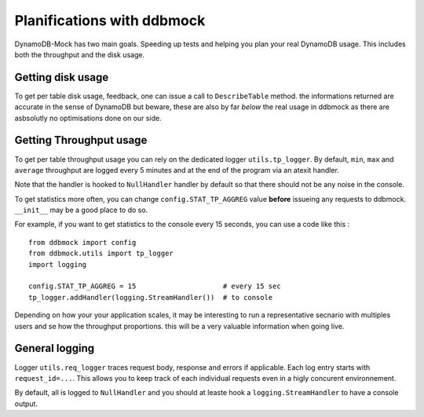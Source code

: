 ###########################
Planifications with ddbmock
###########################

DynamoDB-Mock has two main goals. Speeding up tests and helping you plan your
real DynamoDB usage. This includes both the throughput and the disk usage.

Getting disk usage
==================

To get per table disk usage, feedback, one can issue a call to ``DescribeTable``
method. the informations returned are accurate in the sense of DynamoDB but beware,
these are also by far *below* the real usage in ddbmock as there are asbsolutly
no optimisations done on our side.

Getting Throughput usage
========================

To get per table throughput usage you can rely on the dedicated logger
``utils.tp_logger``. By default, ``min``, ``max`` and ``average`` throughput are
logged every 5 minutes and at the end of the program via an atexit handler.

Note that the handler is hooked to ``NullHandler`` handler by default so that
there should not be any noise in the console.

To get statistics more often, you can change ``config.STAT_TP_AGGREG`` value
**before** issueing any requests to ddbmock. ``__init__`` may be a good place to
do so.

For example, if you want to get statistics to the console every 15 seconds, you
can use a code like this :

::

    from ddbmock import config
    from ddbmock.utils import tp_logger
    import logging

    config.STAT_TP_AGGREG = 15                     # every 15 sec
    tp_logger.addHandler(logging.StreamHandler())  # to console


Depending on how your your application scales, it may be interesting to run a
representative secnario with multiples users and se how the throughput proportions.
this will be a very valuable information when going live.

General logging
===============

Logger ``utils.req_logger`` traces request body, response and errors if
applicable. Each log entry starts with ``request_id=...``. This allows you to
keep track of each individual requests even in a higly concurent environnement.

By default, all is logged to ``NullHandler`` and you should at leaste hook a
``logging.StreamHandler`` to have a console output.

